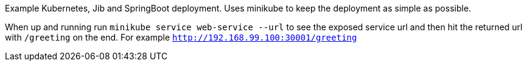 Example Kubernetes, Jib and SpringBoot deployment. Uses minikube to keep the deployment as
simple as possible.

When up and running run `minikube service web-service --url` to see the exposed service url and then hit
the returned url with `/greeting` on the end. For example `http://192.168.99.100:30001/greeting`

